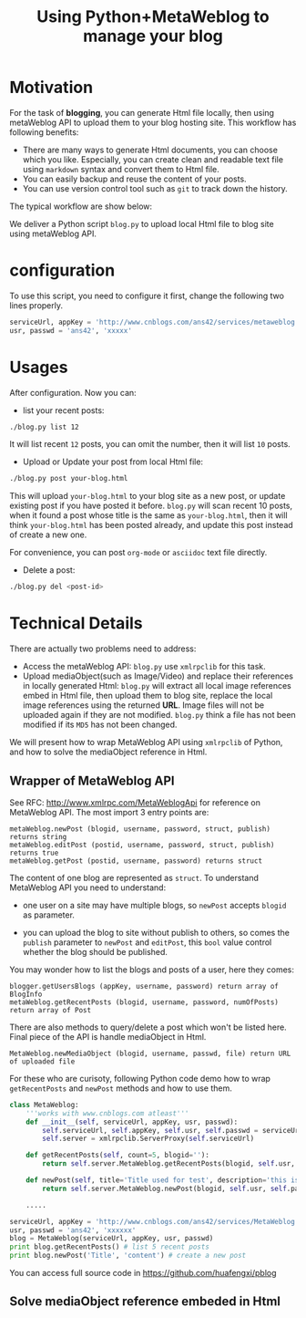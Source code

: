 #+Title: Using Python+MetaWeblog to manage your blog 
#+options: toc:nil H:2

#+options: H:2
* Motivation
For the task of *blogging*, you can generate Html file locally, then using metaWeblog API to upload them to your blog hosting site.
This workflow has following benefits:
+ There are many ways to generate Html documents, you can choose which you like. 
  Especially, you can create clean and readable text file using =markdown= syntax and convert them to Html file.
+ You can easily backup and reuse the content of your posts.
+ You can use version control tool such as =git= to track down the history.

The typical workflow are show below:  
#+begin_src dot :exports results :file blog-workflow.png :cmdline -Kdot -Tpng
digraph G {
rankdir=LR;
subgraph{
blog[label="blog site"];
scm[label="Git Hosting site"];
}
subgraph cluster {
label="emacs/org-mode";
style=bold; 
txt_file[label="text version document", shape=note];
html_file[label="html version document", shape=note];
txt_file->html_file;
}
txt_file->scm[label=Git]; html_file->blog[label="metaWeblog API"];
}
#+end_src

#+results:
[[file:blog-workflow.png]]

We deliver a Python script =blog.py= to upload local Html file to blog site using metaWeblog API.

* configuration
To use this script, you need to configure it first, change the following two lines properly.
#+BEGIN_SRC python
serviceUrl, appKey = 'http://www.cnblogs.com/ans42/services/metaweblog.aspx', 'ans42'
usr, passwd = 'ans42', 'xxxxx'
#+END_SRC

* Usages
After configuration. Now you can:
+ list your recent posts:
#+BEGIN_SRC sh
./blog.py list 12
#+END_SRC
It will list recent =12= posts, you can omit the number, then it will list =10= posts. 

+ Upload or Update your post from local Html file:
#+BEGIN_SRC sh
./blog.py post your-blog.html
#+END_SRC
This will upload =your-blog.html= to your blog site as a new post, or update existing post if you have posted it before.
=blog.py= will scan recent 10 posts, when it found a post whose title is the same as =your-blog.html=, 
then it will think =your-blog.html= has been posted already, and update this post instead of create a new one.

For convenience, you can post =org-mode= or =asciidoc= text file directly.

+ Delete a post:
#+BEGIN_SRC sh
./blog.py del <post-id>
#+END_SRC

* Technical Details
There are actually two problems need to address:
+ Access the metaWeblog API: =blog.py= use =xmlrpclib= for this task. 
+ Upload mediaObject(such as Image/Video) and replace their references in locally generated Html:
  =blog.py= will extract all local image references embed in Html file, then upload them to blog site, replace the local image references using the returned *URL*.
  Image files will not be uploaded again if they are not modified. =blog.py= think a file has not been modified if its =MD5= has not been changed.

We will present how to wrap MetaWeblog API using =xmlrpclib= of Python, and how to solve the mediaObject reference in Html.

** Wrapper of MetaWeblog API
See RFC: http://www.xmlrpc.com/MetaWeblogApi for reference on MetaWeblog API.
The most import 3 entry points are:
#+begin_example
metaWeblog.newPost (blogid, username, password, struct, publish) returns string
metaWeblog.editPost (postid, username, password, struct, publish) returns true
metaWeblog.getPost (postid, username, password) returns struct
#+end_example
The content of one blog are represented as =struct=.
To understand MetaWeblog API you need to understand:
+ one user on a site may have multiple blogs, so =newPost= accepts =blogid= as parameter.
#+begin_src dot :exports results :file blog-structure.png :cmdline -Kdot -Tpng
digraph G{
site[label="one user on a site"];
subgraph cluster_0{
style=filled;color=lightgrey; 
post1[label=<<B>Title</B><br/>Descriptions<br/>...>, shape=note];
post2[label=<<B>Title</B><br/>Descriptions<br/>...>, shape=note];
blog1[shape=folder]
blog1->post1; blog1->post2;
}
subgraph cluster_1{
style=filled;color=lightgrey; 
post3[label=<<B>Title</B><br/>Descriptions<br/>...>, shape=note];
post4[label=<<B>Title</B><br/>Descriptions<br/>...>, shape=note];
blog2[shape=folder]
blog2->post3; blog2->post4;
}
site->blog1; site->blog2;
}
#+end_src  

#+results:
[[file:blog-structure.png]]

+ you can upload the blog to site without publish to others, so comes the =publish= parameter to =newPost= and =editPost=, this =bool= value control whether the blog should be published.

You may wonder how to list the blogs and posts of a user, here they comes:
#+begin_example
blogger.getUsersBlogs (appKey, username, password) return array of BlogInfo
metaWeblog.getRecentPosts (blogid, username, password, numOfPosts) return array of Post
#+end_example

There are also methods to query/delete a post which won't be listed here. Final piece of the API is handle mediaObject in Html.
#+begin_example
MetaWeblog.newMediaObject (blogid, username, passwd, file) return URL of uploaded file
#+end_example

For these who are curisoty, following Python code demo how to wrap =getRecentPosts= and =newPost= methods and how to use them.
#+BEGIN_SRC python  
  class MetaWeblog:
      '''works with www.cnblogs.com atleast'''
      def __init__(self, serviceUrl, appKey, usr, passwd):
          self.serviceUrl, self.appKey, self.usr, self.passwd = serviceUrl, appKey, usr, passwd
          self.server = xmlrpclib.ServerProxy(self.serviceUrl)
  
      def getRecentPosts(self, count=5, blogid=''):
          return self.server.MetaWeblog.getRecentPosts(blogid, self.usr, self.passwd, count)
          
      def newPost(self, title='Title used for test', description='this is a test post.', category='no category', publish=True, blogid='', **kw):
          return self.server.MetaWeblog.newPost(blogid, self.usr, self.passwd, dict(kw, title=title, description=description, category=category), publish)
  
      .....
      
  serviceUrl, appKey = 'http://www.cnblogs.com/ans42/services/MetaWeblog.aspx', 'ans42'
  usr, passwd = 'ans42', 'xxxxxx'
  blog = MetaWeblog(serviceUrl, appKey, usr, passwd)
  print blog.getRecentPosts() # list 5 recent posts
  print blog.newPost('Title', 'content') # create a new post
#+END_SRC
You can access full source code in [[https://github.com/huafengxi/pblog]]

** Solve mediaObject reference embeded in Html

